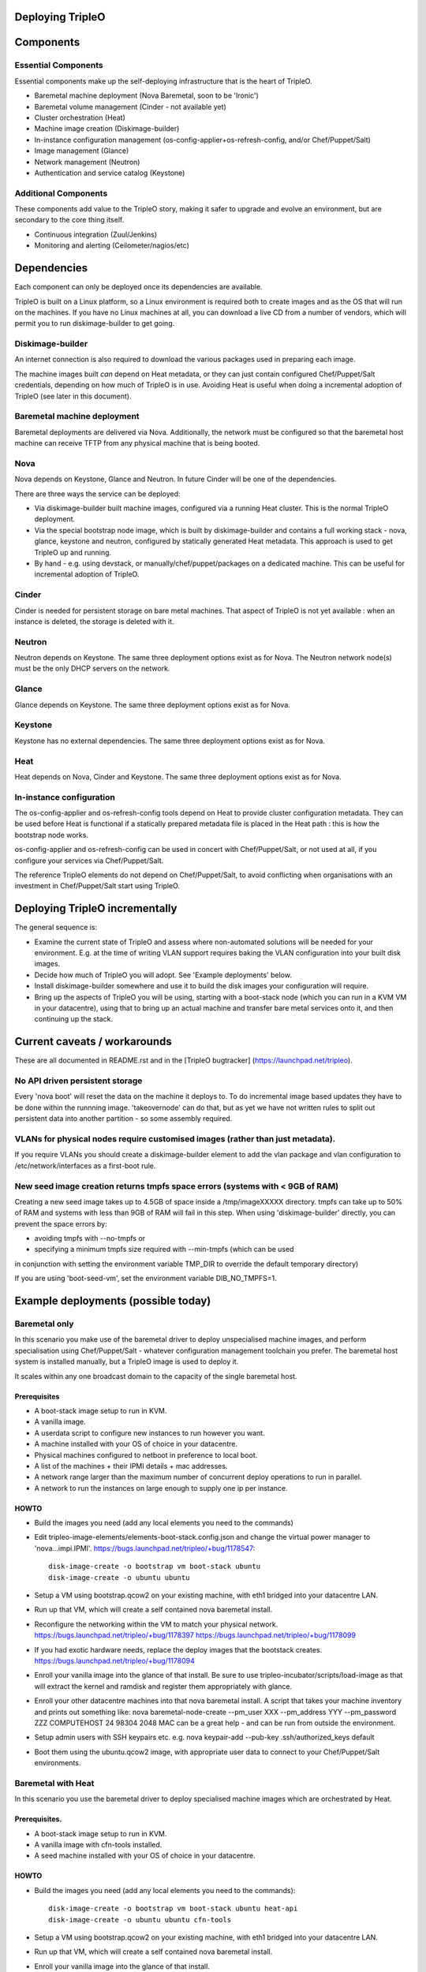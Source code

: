 Deploying TripleO
=================

Components
==========

Essential Components
--------------------

Essential components make up the self-deploying infrastructure that is
the heart of TripleO.

-  Baremetal machine deployment (Nova Baremetal, soon to be 'Ironic')

-  Baremetal volume management (Cinder - not available yet)

-  Cluster orchestration (Heat)

-  Machine image creation (Diskimage-builder)

-  In-instance configuration management
   (os-config-applier+os-refresh-config, and/or Chef/Puppet/Salt)

-  Image management (Glance)

-  Network management (Neutron)

-  Authentication and service catalog (Keystone)

Additional Components
---------------------

These components add value to the TripleO story, making it safer to
upgrade and evolve an environment, but are secondary to the core thing
itself.

-  Continuous integration (Zuul/Jenkins)

-  Monitoring and alerting (Ceilometer/nagios/etc)

Dependencies
============

Each component can only be deployed once its dependencies are available.

TripleO is built on a Linux platform, so a Linux environment is required
both to create images and as the OS that will run on the machines. If
you have no Linux machines at all, you can download a live CD from a
number of vendors, which will permit you to run diskimage-builder to get
going.

Diskimage-builder
-----------------

An internet connection is also required to download the various packages
used in preparing each image.

The machine images built *can* depend on Heat metadata, or they can just
contain configured Chef/Puppet/Salt credentials, depending on how much
of TripleO is in use. Avoiding Heat is useful when doing a incremental
adoption of TripleO (see later in this document).

Baremetal machine deployment
----------------------------

Baremetal deployments are delivered via Nova. Additionally, the network
must be configured so that the baremetal host machine can receive TFTP
from any physical machine that is being booted.

Nova
----

Nova depends on Keystone, Glance and Neutron. In future Cinder will be
one of the dependencies.

There are three ways the service can be deployed:

-  Via diskimage-builder built machine images, configured via a running
   Heat cluster. This is the normal TripleO deployment.

-  Via the special bootstrap node image, which is built by
   diskimage-builder and contains a full working stack - nova, glance,
   keystone and neutron, configured by statically generated Heat
   metadata. This approach is used to get TripleO up and running.

-  By hand - e.g. using devstack, or manually/chef/puppet/packages on a
   dedicated machine. This can be useful for incremental adoption of
   TripleO.

Cinder
------

Cinder is needed for persistent storage on bare metal machines. That
aspect of TripleO is not yet available : when an instance is deleted,
the storage is deleted with it.

Neutron
-------

Neutron depends on Keystone. The same three deployment options exist as
for Nova. The Neutron network node(s) must be the only DHCP servers on
the network.

Glance
------

Glance depends on Keystone. The same three deployment options exist as
for Nova.

Keystone
--------

Keystone has no external dependencies. The same three deployment options
exist as for Nova.

Heat
----

Heat depends on Nova, Cinder and Keystone. The same three deployment
options exist as for Nova.

In-instance configuration
-------------------------

The os-config-applier and os-refresh-config tools depend on Heat to
provide cluster configuration metadata. They can be used before Heat is
functional if a statically prepared metadata file is placed in the Heat
path : this is how the bootstrap node works.

os-config-applier and os-refresh-config can be used in concert with
Chef/Puppet/Salt, or not used at all, if you configure your services via
Chef/Puppet/Salt.

The reference TripleO elements do not depend on Chef/Puppet/Salt, to
avoid conflicting when organisations with an investment in
Chef/Puppet/Salt start using TripleO.

Deploying TripleO incrementally
===============================

The general sequence is:

-  Examine the current state of TripleO and assess where non-automated
   solutions will be needed for your environment. E.g. at the time of
   writing VLAN support requires baking the VLAN configuration into your
   built disk images.

-  Decide how much of TripleO you will adopt. See 'Example deployments'
   below.

-  Install diskimage-builder somewhere and use it to build the disk
   images your configuration will require.

-  Bring up the aspects of TripleO you will be using, starting with a
   boot-stack node (which you can run in a KVM VM in your datacentre),
   using that to bring up an actual machine and transfer bare metal
   services onto it, and then continuing up the stack.

Current caveats / workarounds
=============================

These are all documented in README.rst and in the [TripleO bugtracker]
(https://launchpad.net/tripleo).

No API driven persistent storage
--------------------------------

Every 'nova boot' will reset the data on the machine it deploys to. To
do incremental image based updates they have to be done within the
runnning image. 'takeovernode' can do that, but as yet we have not
written rules to split out persistent data into another partition - so
some assembly required.

VLANs for physical nodes require customised images (rather than just metadata).
-------------------------------------------------------------------------------

If you require VLANs you should create a diskimage-builder element to
add the vlan package and vlan configuration to /etc/network/interfaces
as a first-boot rule.

New seed image creation returns tmpfs space errors (systems with < 9GB of RAM)
------------------------------------------------------------------------------

Creating a new seed image takes up to 4.5GB of space inside a /tmp/imageXXXXX
directory. tmpfs can take up to 50% of RAM and systems with less than 9GB of
RAM will fail in this step. When using 'diskimage-builder' directly, you can
prevent the space errors by:

- avoiding tmpfs with --no-tmpfs or
- specifying a minimum tmpfs size required with --min-tmpfs (which can be used
in conjunction with setting the environment variable TMP_DIR to override the
default temporary directory)

If you are using 'boot-seed-vm', set the environment variable DIB_NO_TMPFS=1.

Example deployments (possible today)
====================================

Baremetal only
--------------

In this scenario you make use of the baremetal driver to deploy
unspecialised machine images, and perform specialisation using
Chef/Puppet/Salt - whatever configuration management toolchain you
prefer. The baremetal host system is installed manually, but a TripleO
image is used to deploy it.

It scales within any one broadcast domain to the capacity of the single
baremetal host.

Prerequisites
~~~~~~~~~~~~~

-  A boot-stack image setup to run in KVM.

-  A vanilla image.

-  A userdata script to configure new instances to run however you want.

-  A machine installed with your OS of choice in your datacentre.

-  Physical machines configured to netboot in preference to local boot.

-  A list of the machines + their IPMI details + mac addresses.

-  A network range larger than the maximum number of concurrent deploy
   operations to run in parallel.

-  A network to run the instances on large enough to supply one ip per
   instance.

HOWTO
~~~~~

-  Build the images you need (add any local elements you need to the
   commands)

-  Edit tripleo-image-elements/elements-boot-stack.config.json and
   change the virtual power manager to 'nova...impi.IPMI'.
   https://bugs.launchpad.net/tripleo/+bug/1178547::

    disk-image-create -o bootstrap vm boot-stack ubuntu
    disk-image-create -o ubuntu ubuntu

-  Setup a VM using bootstrap.qcow2 on your existing machine, with eth1
   bridged into your datacentre LAN.

-  Run up that VM, which will create a self contained nova baremetal
   install.

-  Reconfigure the networking within the VM to match your physical
   network. https://bugs.launchpad.net/tripleo/+bug/1178397
   https://bugs.launchpad.net/tripleo/+bug/1178099

-  If you had exotic hardware needs, replace the deploy images that the
   bootstack creates. https://bugs.launchpad.net/tripleo/+bug/1178094

-  Enroll your vanilla image into the glance of that install. Be sure to
   use tripleo-incubator/scripts/load-image as that will extract the
   kernel and ramdisk and register them appropriately with glance.

-  Enroll your other datacentre machines into that nova baremetal
   install. A script that takes your machine inventory and prints out
   something like: nova baremetal-node-create --pm\_user XXX
   --pm\_address YYY --pm\_password ZZZ COMPUTEHOST 24 98304 2048 MAC
   can be a great help - and can be run from outside the environment.

-  Setup admin users with SSH keypairs etc. e.g. nova keypair-add
   --pub-key .ssh/authorized\_keys default

-  Boot them using the ubuntu.qcow2 image, with appropriate user data to
   connect to your Chef/Puppet/Salt environments.

Baremetal with Heat
-------------------

In this scenario you use the baremetal driver to deploy specialised
machine images which are orchestrated by Heat.

Prerequisites.
~~~~~~~~~~~~~~

-  A boot-stack image setup to run in KVM.

-  A vanilla image with cfn-tools installed.

-  A seed machine installed with your OS of choice in your datacentre.

HOWTO
~~~~~

-  Build the images you need (add any local elements you need to the
   commands)::

    disk-image-create -o bootstrap vm boot-stack ubuntu heat-api
    disk-image-create -o ubuntu ubuntu cfn-tools

-  Setup a VM using bootstrap.qcow2 on your existing machine, with eth1
   bridged into your datacentre LAN.

-  Run up that VM, which will create a self contained nova baremetal
   install.

-  Enroll your vanilla image into the glance of that install.

-  Enroll your other datacentre machines into that nova baremetal
   install.

-  Setup admin users with SSH keypairs etc.

-  Create a Heat stack with your application topology. Be sure to use
   the image id of your cfn-tools customised image.

GRE Neutron OpenStack managed by Heat
-----------------------------------------

In this scenario we build on Baremetal with Heat to deploy a full
OpenStack orchestrated by Heat, with specialised disk images for
different OpenStack node roles.

Prerequisites.
~~~~~~~~~~~~~~

- A boot-stack image setup to run in KVM.

- A vanilla image with cfn-tools installed.

- A seed machine installed with your OS of choice in your datacentre.

- At least 4 machines in your datacentre, one of which manually installed with
  a recent Linux (libvirt 1.0+ or newer required).

- L2 network with private address range

- L3 accessible management network (via the L2 default router)

- VLAN with public IP ranges on it

Needed data
~~~~~~~~~~~

- IPMI (address, user, password) details for the three non-manually installed
  machines.

- MAC addresses for all network interface cards in those same machines.

- 2 spare contiguous ip addresses on your L2 network for seed deployment.

- 1 spare ip address for your seed VM, and one spare for talking to it on it's
  bridge (seedip, seediplink)

- 3 spare ip addresses for your undercloud tenant network + neutron services.

- Public IP address to be your undercloud endpoint

- Public IP address to be your overcloud endpoint

- CPU count, memory in MB and disk in GB for your 4 machines.

Install Seed
~~~~~~~~~~~~

Follow the 'devtest' guide but edit the seed config.json to:

- change the dnsmasq range to the seed deployment range

- change the heat endpoint details to refer to your seed ip address

- change the ctlplane ip and cidr to match your seed ip address

- change the power manager line nova.virt.baremetal.ipmi.IPMI and
  remove the virtual subsection.

- register the undercloud machine with its details rather than generic virtual
  ones - e.g.

  setup-baremetal 24 98304 1500 amd64 $somemac undercloud $ipmi_ip $ipmi_user $ipmi_password

- setup proxy arp (this and the related bits are used to avoid messing about
  with the public NIC and bridging: you may choose to use that approach
  instead...):

  sudo sysctl  net/ipv4/conf/all/proxy_arp=1
  arp -s <seedip> -i <external_interface> -D <external_interface> pub
  ip addr add <seediplink>/32 dev brbm
  ip route add <seedip>/32 dev brbm src <seediplink>

- setup ec2 metadata support:

  iptables -t nat -A PREROUTING -d 169.254.169.254/32 -i <external_interface> -p tcp -m tcp --dport 80 -j DNAT --to-destination <seedip>:8775

- setup DHCP relay:
  sudo apt-get install dhcp-helper and configure it with
  "-s <seedip>"
  Note that isc-dhcp-relay fails to forward responses correctly, so dhcp-helper is preferred.
    https://bugs.launchpad.net/ubuntu/+bug/1233953
  Also note that dnsmasq may have to be stopped as they both listen to \*:dhcps
    https://bugs.launchpad.net/ubuntu/+bug/1233954
  Disable the filter-bootps cronjob (./etc/cron.d/filter-bootp) inside the seed vm and reset the table:
    sudo iptables  -F FILTERBOOTPS

  edit /etc/init/novabm-dnsmasq.conf:
  exec dnsmasq --conf-file= \
  --keep-in-foreground \
  --port=0 \
  --dhcp-boot=pxelinux.0,<seedip>,<seedip> \
  --bind-interfaces \
  --pid-file=/var/run/dnsmasq.pid \
  --interface=br-ctlplane \
  --dhcp-range=<seed_deploy_start>,<seed_deploy_end>,<network_cidr>

- When you setup the seed, use <seedip> instead of 192.0.2.1, and you may need to edit seedrc.

- For setup-neutron:
  setup-neutron <start of seed deployment> <end of seed deployment> <cidr of network> <seedip> <metadata server> ctlplane

- Validate networking:
  From outside the seed host you should be able to ping <seedip>
  From the seed VM you should be able to ping <all ipmi addresses>
  From outside the seed host you should be able to get a response from the dnsmasq running on <seedip>

- Create your deployment ramdisk with baremetal in mind:

  $TRIPLEO_ROOT/diskimage-builder/bin/disk-image-create $NODE_DIST -a \
  $NODE_ARCH -o $TRIPLEO_ROOT/undercloud  boot-stack nova-baremetal \
  os-collect-config stackuser $DHCP_DRIVER -p linux-image-generic mellanox \
  serial-console --offline

- If your hardware has something other than eth0 plugged into the network,
  fix your file injection template -
  /opt/stack/nova/nova/virt/baremetal/net-static.ubuntu.template inside the
  seed vm, replacing the enumerated interface values with the right interface
  to use (e.g. auto eth2... iface eth2 inet static..)

Deploy Undercloud
~~~~~~~~~~~~~~~~~

Use 'heat stack-create' per the devtest documentation to boot your undercloud.
But use the undercloud-bm.yaml file rather than undercloud-vm.yaml.

Once it's booted:

- modprobe 8021q

- edit /etc/network/interfaces and define your vlan

- delete the default route on your internal network

- add a targeted route to your management l3 range via the internal network router

- add a targeted route to 169.254.169.254 via <seedip>

- ifup the vlan interface

- fix your resolv.conf

- configure the undercloud per devtest.

- upgrade your quotas:
  nova quota-update --cores node_size*machine_count \
  --instances machine_count --ram node_size*machine_count admin-tenant-id


Deploy Overcloud
~~~~~~~~~~~~~~~~

Follow devtest again, but modify the images you build per the undercloud notes, and for machines you put public services on, follow the undercloud notes to fix them up.

Example deployments (future)
============================

WARNING: Here be draft notes.

VM seed + bare metal under cloud
--------------------------------

-  need to be aware nova metadata wont be available after booting as the
   default rule assumes this host never initiates requests.
   https://bugs.launchpad.net/tripleo/+bug/1178487
